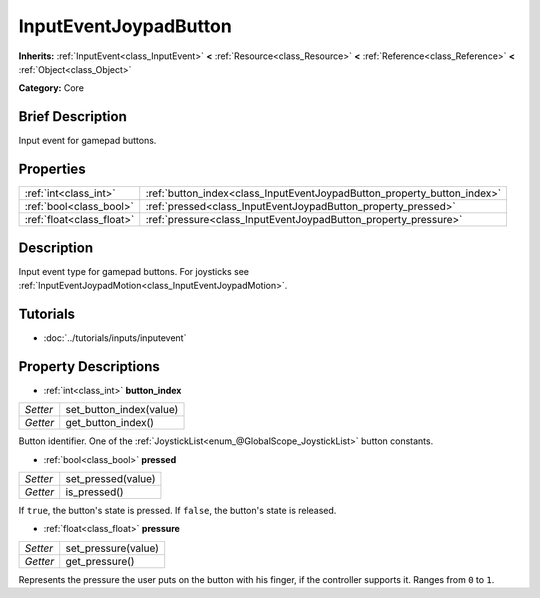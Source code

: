 .. Generated automatically by doc/tools/makerst.py in Godot's source tree.
.. DO NOT EDIT THIS FILE, but the InputEventJoypadButton.xml source instead.
.. The source is found in doc/classes or modules/<name>/doc_classes.

.. _class_InputEventJoypadButton:

InputEventJoypadButton
======================

**Inherits:** :ref:`InputEvent<class_InputEvent>` **<** :ref:`Resource<class_Resource>` **<** :ref:`Reference<class_Reference>` **<** :ref:`Object<class_Object>`

**Category:** Core

Brief Description
-----------------

Input event for gamepad buttons.

Properties
----------

+---------------------------+-------------------------------------------------------------------------+
| :ref:`int<class_int>`     | :ref:`button_index<class_InputEventJoypadButton_property_button_index>` |
+---------------------------+-------------------------------------------------------------------------+
| :ref:`bool<class_bool>`   | :ref:`pressed<class_InputEventJoypadButton_property_pressed>`           |
+---------------------------+-------------------------------------------------------------------------+
| :ref:`float<class_float>` | :ref:`pressure<class_InputEventJoypadButton_property_pressure>`         |
+---------------------------+-------------------------------------------------------------------------+

Description
-----------

Input event type for gamepad buttons. For joysticks see :ref:`InputEventJoypadMotion<class_InputEventJoypadMotion>`.

Tutorials
---------

- :doc:`../tutorials/inputs/inputevent`

Property Descriptions
---------------------

.. _class_InputEventJoypadButton_property_button_index:

- :ref:`int<class_int>` **button_index**

+----------+-------------------------+
| *Setter* | set_button_index(value) |
+----------+-------------------------+
| *Getter* | get_button_index()      |
+----------+-------------------------+

Button identifier. One of the :ref:`JoystickList<enum_@GlobalScope_JoystickList>` button constants.

.. _class_InputEventJoypadButton_property_pressed:

- :ref:`bool<class_bool>` **pressed**

+----------+--------------------+
| *Setter* | set_pressed(value) |
+----------+--------------------+
| *Getter* | is_pressed()       |
+----------+--------------------+

If ``true``, the button's state is pressed. If ``false``, the button's state is released.

.. _class_InputEventJoypadButton_property_pressure:

- :ref:`float<class_float>` **pressure**

+----------+---------------------+
| *Setter* | set_pressure(value) |
+----------+---------------------+
| *Getter* | get_pressure()      |
+----------+---------------------+

Represents the pressure the user puts on the button with his finger, if the controller supports it. Ranges from ``0`` to ``1``.


